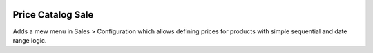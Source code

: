 .. image:: https://img.shields.io/badge/license-AGPL--3-blue.png
   :target: https://www.gnu.org/licenses/agpl
   :alt: License: AGPL-3

==================
Price Catalog Sale
==================

Adds a mew menu in Sales > Configuration which allows defining prices
for products with simple sequential and date range logic.
